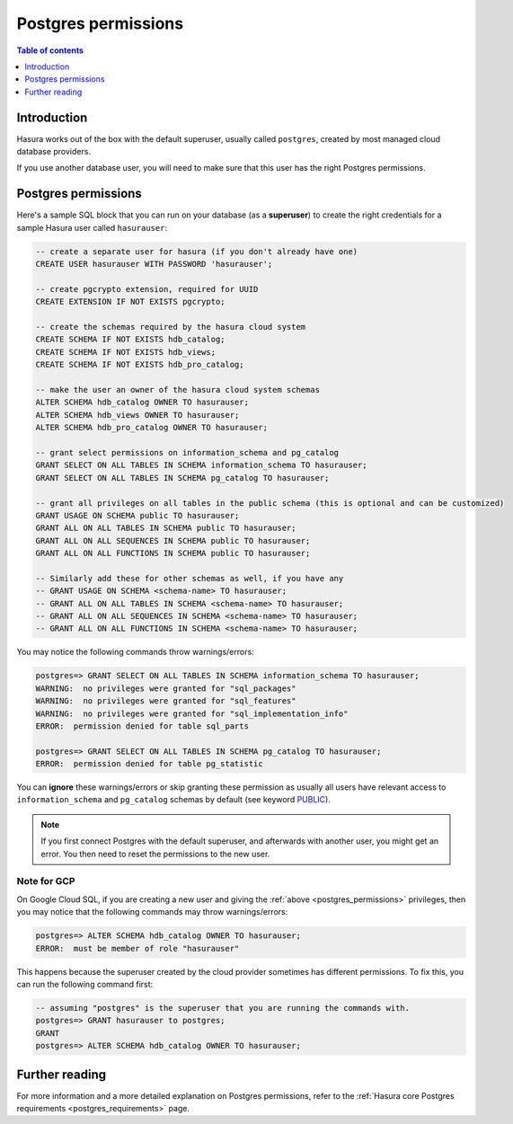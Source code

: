 .. meta::
   :description: Postgres permissions for Hasura Cloud projects
   :keywords: hasura cloud, docs, deployment, postgres, postgres permissions

.. _cloud_postgres_permissions:

Postgres permissions
====================

.. contents:: Table of contents
  :backlinks: none
  :depth: 1
  :local:

Introduction
------------

Hasura works out of the box with the default superuser, usually called ``postgres``, created by most managed cloud database providers.

If you use another database user, you will need to make sure that this user has the right Postgres permissions.

Postgres permissions
--------------------

Here's a sample SQL block that you can run on your database (as a **superuser**) to create the right credentials for a sample Hasura user called ``hasurauser``:

.. code-block:: sql

    -- create a separate user for hasura (if you don't already have one)
    CREATE USER hasurauser WITH PASSWORD 'hasurauser';

    -- create pgcrypto extension, required for UUID
    CREATE EXTENSION IF NOT EXISTS pgcrypto;

    -- create the schemas required by the hasura cloud system
    CREATE SCHEMA IF NOT EXISTS hdb_catalog;
    CREATE SCHEMA IF NOT EXISTS hdb_views;
    CREATE SCHEMA IF NOT EXISTS hdb_pro_catalog;

    -- make the user an owner of the hasura cloud system schemas
    ALTER SCHEMA hdb_catalog OWNER TO hasurauser;
    ALTER SCHEMA hdb_views OWNER TO hasurauser;
    ALTER SCHEMA hdb_pro_catalog OWNER TO hasurauser;

    -- grant select permissions on information_schema and pg_catalog
    GRANT SELECT ON ALL TABLES IN SCHEMA information_schema TO hasurauser;
    GRANT SELECT ON ALL TABLES IN SCHEMA pg_catalog TO hasurauser;

    -- grant all privileges on all tables in the public schema (this is optional and can be customized)
    GRANT USAGE ON SCHEMA public TO hasurauser;
    GRANT ALL ON ALL TABLES IN SCHEMA public TO hasurauser;
    GRANT ALL ON ALL SEQUENCES IN SCHEMA public TO hasurauser;
    GRANT ALL ON ALL FUNCTIONS IN SCHEMA public TO hasurauser;

    -- Similarly add these for other schemas as well, if you have any
    -- GRANT USAGE ON SCHEMA <schema-name> TO hasurauser;
    -- GRANT ALL ON ALL TABLES IN SCHEMA <schema-name> TO hasurauser;
    -- GRANT ALL ON ALL SEQUENCES IN SCHEMA <schema-name> TO hasurauser;
    -- GRANT ALL ON ALL FUNCTIONS IN SCHEMA <schema-name> TO hasurauser;

You may notice the following commands throw warnings/errors:

.. code-block:: sql

  postgres=> GRANT SELECT ON ALL TABLES IN SCHEMA information_schema TO hasurauser;
  WARNING:  no privileges were granted for "sql_packages"
  WARNING:  no privileges were granted for "sql_features"
  WARNING:  no privileges were granted for "sql_implementation_info"
  ERROR:  permission denied for table sql_parts

  postgres=> GRANT SELECT ON ALL TABLES IN SCHEMA pg_catalog TO hasurauser;
  ERROR:  permission denied for table pg_statistic

You can **ignore** these warnings/errors or skip granting these permission as usually all users have relevant access to ``information_schema`` and ``pg_catalog`` schemas by default (see keyword `PUBLIC <https://www.postgresql.org/docs/current/sql-grant.html>`_).

.. note::

   If you first connect Postgres with the default superuser, and afterwards with another user, you might get an error.
   You then need to reset the permissions to the new user.

Note for GCP
^^^^^^^^^^^^^

On Google Cloud SQL, if you are creating a new user and giving the :ref:`above <postgres_permissions>` privileges, 
then you may notice that the following commands may throw warnings/errors:

.. code-block:: sql

   postgres=> ALTER SCHEMA hdb_catalog OWNER TO hasurauser;
   ERROR:  must be member of role "hasurauser"

This happens because the superuser created by the cloud provider sometimes has different permissions. To fix this, you can run the following command first:

.. code-block:: sql

   -- assuming "postgres" is the superuser that you are running the commands with.
   postgres=> GRANT hasurauser to postgres;
   GRANT
   postgres=> ALTER SCHEMA hdb_catalog OWNER TO hasurauser;

Further reading
---------------

For more information and a more detailed explanation on Postgres permissions, refer to the :ref:`Hasura core Postgres requirements <postgres_requirements>` page.
